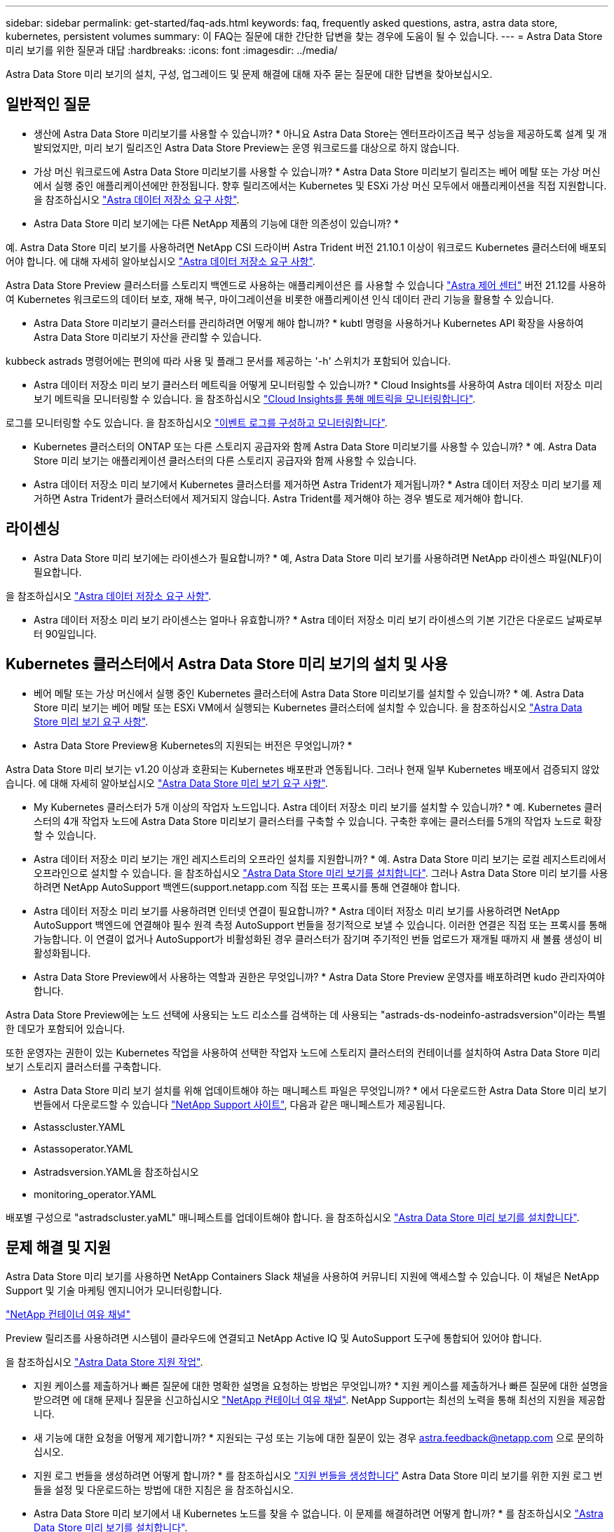 ---
sidebar: sidebar 
permalink: get-started/faq-ads.html 
keywords: faq, frequently asked questions, astra, astra data store, kubernetes, persistent volumes 
summary: 이 FAQ는 질문에 대한 간단한 답변을 찾는 경우에 도움이 될 수 있습니다. 
---
= Astra Data Store 미리 보기를 위한 질문과 대답
:hardbreaks:
:icons: font
:imagesdir: ../media/


Astra Data Store 미리 보기의 설치, 구성, 업그레이드 및 문제 해결에 대해 자주 묻는 질문에 대한 답변을 찾아보십시오.



== 일반적인 질문

* 생산에 Astra Data Store 미리보기를 사용할 수 있습니까? * 아니요 Astra Data Store는 엔터프라이즈급 복구 성능을 제공하도록 설계 및 개발되었지만, 미리 보기 릴리즈인 Astra Data Store Preview는 운영 워크로드를 대상으로 하지 않습니다.

* 가상 머신 워크로드에 Astra Data Store 미리보기를 사용할 수 있습니까? * Astra Data Store 미리보기 릴리즈는 베어 메탈 또는 가상 머신에서 실행 중인 애플리케이션에만 한정됩니다. 향후 릴리즈에서는 Kubernetes 및 ESXi 가상 머신 모두에서 애플리케이션을 직접 지원합니다. 을 참조하십시오 link:../get-started/requirements.html["Astra 데이터 저장소 요구 사항"].

* Astra Data Store 미리 보기에는 다른 NetApp 제품의 기능에 대한 의존성이 있습니까? *

예. Astra Data Store 미리 보기를 사용하려면 NetApp CSI 드라이버 Astra Trident 버전 21.10.1 이상이 워크로드 Kubernetes 클러스터에 배포되어야 합니다. 에 대해 자세히 알아보십시오 link:../get-started/requirements.html["Astra 데이터 저장소 요구 사항"].

Astra Data Store Preview 클러스터를 스토리지 백엔드로 사용하는 애플리케이션은 를 사용할 수 있습니다 https://docs.netapp.com/us-en/astra-control-center/index.html["Astra 제어 센터"^] 버전 21.12를 사용하여 Kubernetes 워크로드의 데이터 보호, 재해 복구, 마이그레이션을 비롯한 애플리케이션 인식 데이터 관리 기능을 활용할 수 있습니다.

* Astra Data Store 미리보기 클러스터를 관리하려면 어떻게 해야 합니까? * kubtl 명령을 사용하거나 Kubernetes API 확장을 사용하여 Astra Data Store 미리보기 자산을 관리할 수 있습니다.

kubbeck astrads 명령어에는 편의에 따라 사용 및 플래그 문서를 제공하는 '-h' 스위치가 포함되어 있습니다.

* Astra 데이터 저장소 미리 보기 클러스터 메트릭을 어떻게 모니터링할 수 있습니까? * Cloud Insights를 사용하여 Astra 데이터 저장소 미리 보기 메트릭을 모니터링할 수 있습니다. 을 참조하십시오 link:../use/monitor-with-cloud-insights.html["Cloud Insights를 통해 메트릭을 모니터링합니다"].

로그를 모니터링할 수도 있습니다. 을 참조하십시오 link:../use/configure-endpoints.html["이벤트 로그를 구성하고 모니터링합니다"].

* Kubernetes 클러스터의 ONTAP 또는 다른 스토리지 공급자와 함께 Astra Data Store 미리보기를 사용할 수 있습니까? * 예. Astra Data Store 미리 보기는 애플리케이션 클러스터의 다른 스토리지 공급자와 함께 사용할 수 있습니다.

* Astra 데이터 저장소 미리 보기에서 Kubernetes 클러스터를 제거하면 Astra Trident가 제거됩니까? * Astra 데이터 저장소 미리 보기를 제거하면 Astra Trident가 클러스터에서 제거되지 않습니다. Astra Trident를 제거해야 하는 경우 별도로 제거해야 합니다.



== 라이센싱

* Astra Data Store 미리 보기에는 라이센스가 필요합니까? * 예, Astra Data Store 미리 보기를 사용하려면 NetApp 라이센스 파일(NLF)이 필요합니다.

을 참조하십시오 link:../get-started/requirements.html["Astra 데이터 저장소 요구 사항"].

* Astra 데이터 저장소 미리 보기 라이센스는 얼마나 유효합니까? * Astra 데이터 저장소 미리 보기 라이센스의 기본 기간은 다운로드 날짜로부터 90일입니다.



== Kubernetes 클러스터에서 Astra Data Store 미리 보기의 설치 및 사용

* 베어 메탈 또는 가상 머신에서 실행 중인 Kubernetes 클러스터에 Astra Data Store 미리보기를 설치할 수 있습니까? * 예. Astra Data Store 미리 보기는 베어 메탈 또는 ESXi VM에서 실행되는 Kubernetes 클러스터에 설치할 수 있습니다. 을 참조하십시오 link:../get-started/requirements.html["Astra Data Store 미리 보기 요구 사항"].

* Astra Data Store Preview용 Kubernetes의 지원되는 버전은 무엇입니까? *

Astra Data Store 미리 보기는 v1.20 이상과 호환되는 Kubernetes 배포판과 연동됩니다. 그러나 현재 일부 Kubernetes 배포에서 검증되지 않았습니다. 에 대해 자세히 알아보십시오 link:../get-started/requirements.html["Astra Data Store 미리 보기 요구 사항"].

* My Kubernetes 클러스터가 5개 이상의 작업자 노드입니다. Astra 데이터 저장소 미리 보기를 설치할 수 있습니까? * 예. Kubernetes 클러스터의 4개 작업자 노드에 Astra Data Store 미리보기 클러스터를 구축할 수 있습니다. 구축한 후에는 클러스터를 5개의 작업자 노드로 확장할 수 있습니다.

* Astra 데이터 저장소 미리 보기는 개인 레지스트리의 오프라인 설치를 지원합니까? * 예. Astra Data Store 미리 보기는 로컬 레지스트리에서 오프라인으로 설치할 수 있습니다. 을 참조하십시오 link:../get-started/install-ads.html["Astra Data Store 미리 보기를 설치합니다"]. 그러나 Astra Data Store 미리 보기를 사용하려면 NetApp AutoSupport 백엔드(support.netapp.com 직접 또는 프록시를 통해 연결해야 합니다.

* Astra 데이터 저장소 미리 보기를 사용하려면 인터넷 연결이 필요합니까? * Astra 데이터 저장소 미리 보기를 사용하려면 NetApp AutoSupport 백엔드에 연결해야 필수 원격 측정 AutoSupport 번들을 정기적으로 보낼 수 있습니다. 이러한 연결은 직접 또는 프록시를 통해 가능합니다. 이 연결이 없거나 AutoSupport가 비활성화된 경우 클러스터가 잠기며 주기적인 번들 업로드가 재개될 때까지 새 볼륨 생성이 비활성화됩니다.

* Astra Data Store Preview에서 사용하는 역할과 권한은 무엇입니까? * Astra Data Store Preview 운영자를 배포하려면 kudo 관리자여야 합니다.

Astra Data Store Preview에는 노드 선택에 사용되는 노드 리소스를 검색하는 데 사용되는 "astrads-ds-nodeinfo-astradsversion"이라는 특별한 데모가 포함되어 있습니다.

또한 운영자는 권한이 있는 Kubernetes 작업을 사용하여 선택한 작업자 노드에 스토리지 클러스터의 컨테이너를 설치하여 Astra Data Store 미리 보기 스토리지 클러스터를 구축합니다.

* Astra Data Store 미리 보기 설치를 위해 업데이트해야 하는 매니페스트 파일은 무엇입니까? * 에서 다운로드한 Astra Data Store 미리 보기 번들에서 다운로드할 수 있습니다 https://mysupport.netapp.com/site/products/all/details/astra-data-store/downloads-tab["NetApp Support 사이트"^], 다음과 같은 매니페스트가 제공됩니다.

* Astasscluster.YAML
* Astassoperator.YAML
* Astradsversion.YAML을 참조하십시오
* monitoring_operator.YAML


배포별 구성으로 "astradscluster.yaML" 매니페스트를 업데이트해야 합니다. 을 참조하십시오 link:../get-started/install-ads.html["Astra Data Store 미리 보기를 설치합니다"].



== 문제 해결 및 지원

Astra Data Store 미리 보기를 사용하면 NetApp Containers Slack 채널을 사용하여 커뮤니티 지원에 액세스할 수 있습니다. 이 채널은 NetApp Support 및 기술 마케팅 엔지니어가 모니터링합니다.

https://netapp.io/slack["NetApp 컨테이너 여유 채널"^]

Preview 릴리즈를 사용하려면 시스템이 클라우드에 연결되고 NetApp Active IQ 및 AutoSupport 도구에 통합되어 있어야 합니다.

을 참조하십시오 link:../support/get-help-ads.html["Astra Data Store 지원 작업"].

* 지원 케이스를 제출하거나 빠른 질문에 대한 명확한 설명을 요청하는 방법은 무엇입니까? * 지원 케이스를 제출하거나 빠른 질문에 대한 설명을 받으려면 에 대해 문제나 질문을 신고하십시오 https://netapp.io/slack["NetApp 컨테이너 여유 채널"^]. NetApp Support는 최선의 노력을 통해 최선의 지원을 제공합니다.

* 새 기능에 대한 요청을 어떻게 제기합니까? * 지원되는 구성 또는 기능에 대한 질문이 있는 경우 astra.feedback@netapp.com 으로 문의하십시오.

* 지원 로그 번들을 생성하려면 어떻게 합니까? * 를 참조하십시오 link:../support/get-help-ads.html#generate-support-bundle-to-provide-to-netapp-support["지원 번들을 생성합니다"] Astra Data Store 미리 보기를 위한 지원 로그 번들을 설정 및 다운로드하는 방법에 대한 지침은 을 참조하십시오.

* Astra Data Store 미리 보기에서 내 Kubernetes 노드를 찾을 수 없습니다. 이 문제를 해결하려면 어떻게 합니까? * 를 참조하십시오 link:../get-started/install-ads.html["Astra Data Store 미리 보기를 설치합니다"].

* IPv6 주소를 관리, 데이터 및 클러스터 네트워크에 사용할 수 있습니까? * 아니요. Astra Data Store 미리 보기는 IPv4 주소만 지원합니다. IPv6 지원은 Astra Data Store Preview의 향후 릴리스에 추가될 예정입니다.

* Astra Data Store 미리 보기에서 볼륨을 프로비저닝하는 동안 어떤 NFS 버전이 사용됩니까? * 기본적으로 Astra Data Store 미리 보기는 Kubernetes 애플리케이션에 프로비저닝된 모든 볼륨에 대해 NFS v4.1을 지원합니다.

* 대용량 드라이브를 사용하여 Astra Data Store 미리보기를 구성한 경우에도 더 큰 영구 볼륨을 얻을 수 없는 이유는 무엇입니까? * Astra Data Store 미리 보기는 노드의 모든 볼륨에 대해 프로비저닝된 최대 용량을 1TiB로 제한하고 Astra Data의 모든 노드에서 최대 5TiB로 제한합니다 Store preview cluster(미리보기 클러스터 저장)

을 참조하십시오 link:../get-started/requirements.html["Astra Data Store 미리 보기 요구 사항"] 및 .



== Astra Data Store 미리 보기를 업그레이드하는 중입니다

* Astra Data Store Preview 릴리스에서 업그레이드할 수 있습니까? * 아니요 Astra Data Store 미리 보기는 운영 작업 부하가 아니며, Astra Data Store 미리 보기 소프트웨어의 새 릴리즈에는 새로 설치해야 합니다.
